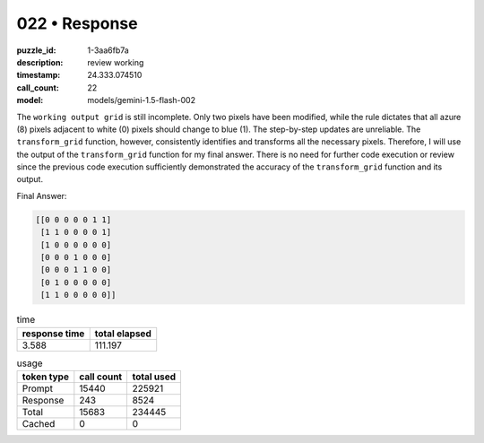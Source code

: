 022 • Response
==============

:puzzle_id: 1-3aa6fb7a
:description: review working
:timestamp: 24.333.074510
:call_count: 22

:model: models/gemini-1.5-flash-002






The ``working output grid`` is still incomplete. Only two pixels have been modified, while the rule dictates that all azure (8) pixels adjacent to white (0) pixels should change to blue (1). The step-by-step updates are unreliable. The ``transform_grid`` function, however, consistently identifies and transforms all the necessary pixels. Therefore, I will use the output of the ``transform_grid`` function for my final answer.  There is no need for further code execution or review since the previous code execution sufficiently demonstrated the accuracy of the ``transform_grid`` function and its output.

Final Answer:

.. code-block::

   [[0 0 0 0 0 1 1]
    [1 1 0 0 0 0 1]
    [1 0 0 0 0 0 0]
    [0 0 0 1 0 0 0]
    [0 0 0 1 1 0 0]
    [0 1 0 0 0 0 0]
    [1 1 0 0 0 0 0]]






.. list-table:: time
   :header-rows: 1

   * - response time
     - total elapsed
   * - 3.588 
     - 111.197 



.. list-table:: usage
   :header-rows: 1

   * - token type
     - call count
     - total used

   * - Prompt 
     - 15440 
     - 225921 

   * - Response 
     - 243 
     - 8524 

   * - Total 
     - 15683 
     - 234445 

   * - Cached 
     - 0 
     - 0 



.. seealso::

   - :doc:`022-history`
   - :doc:`022-response`
